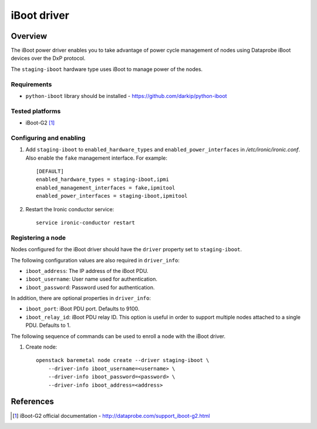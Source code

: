 .. _IBOOT:

============
iBoot driver
============

Overview
========
The iBoot power driver enables you to take advantage of power cycle
management of nodes using Dataprobe iBoot devices over the DxP protocol.

The ``staging-iboot`` hardware type uses iBoot to manage power of the nodes.

Requirements
------------

* ``python-iboot`` library should be installed - https://github.com/darkip/python-iboot

Tested platforms
----------------

* iBoot-G2 [1]_

Configuring and enabling
------------------------

1. Add ``staging-iboot`` to ``enabled_hardware_types`` and
   ``enabled_power_interfaces`` in */etc/ironic/ironic.conf*. Also enable
   the ``fake`` management interface. For example::

    [DEFAULT]
    enabled_hardware_types = staging-iboot,ipmi
    enabled_management_interfaces = fake,ipmitool
    enabled_power_interfaces = staging-iboot,ipmitool

2. Restart the Ironic conductor service::

    service ironic-conductor restart

Registering a node
------------------

Nodes configured for the iBoot driver should have the ``driver`` property
set to ``staging-iboot``.

The following configuration values are also required in ``driver_info``:

- ``iboot_address``: The IP address of the iBoot PDU.
- ``iboot_username``: User name used for authentication.
- ``iboot_password``: Password used for authentication.

In addition, there are optional properties in ``driver_info``:

- ``iboot_port``: iBoot PDU port. Defaults to 9100.
- ``iboot_relay_id``: iBoot PDU relay ID. This option is useful in order
  to support multiple nodes attached to a single PDU. Defaults to 1.

The following sequence of commands can be used to enroll a node with
the iBoot driver.

1. Create node::

    openstack baremetal node create --driver staging-iboot \
        --driver-info iboot_username=<username> \
        --driver-info iboot_password=<password> \
        --driver-info iboot_address=<address>

References
==========
.. [1] iBoot-G2 official documentation - http://dataprobe.com/support_iboot-g2.html
